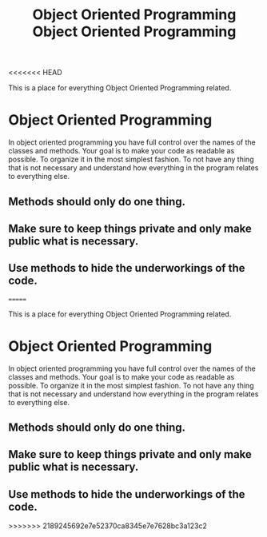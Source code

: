 <<<<<<< HEAD
:PROPERTIES:
:ID:       f2cbb87c-4665-4076-b90c-20806b81f2bf
:END:
#+title: Object Oriented Programming

This is a place for everything Object Oriented Programming related.

* Object Oriented Programming
  In object oriented programming you have full control over the names of the classes and methods.
  Your goal is to make your code as readable as possible. To organize it in the most simplest fashion. 
  To not have any thing that is not necessary and understand how everything in the program relates to
  everything else. 
** Methods should only do one thing. 
** Make sure to keep things private and only make public what is necessary.
** Use methods to hide the underworkings of the code. 

=======
:PROPERTIES:
:ID:       f2cbb87c-4665-4076-b90c-20806b81f2bf
:END:
#+title: Object Oriented Programming

This is a place for everything Object Oriented Programming related.

* Object Oriented Programming
  In object oriented programming you have full control over the names of the classes and methods.
  Your goal is to make your code as readable as possible. To organize it in the most simplest fashion. 
  To not have any thing that is not necessary and understand how everything in the program relates to
  everything else. 
** Methods should only do one thing. 
** Make sure to keep things private and only make public what is necessary.
** Use methods to hide the underworkings of the code. 

>>>>>>> 2189245692e7e52370ca8345e7e7628bc3a123c2
